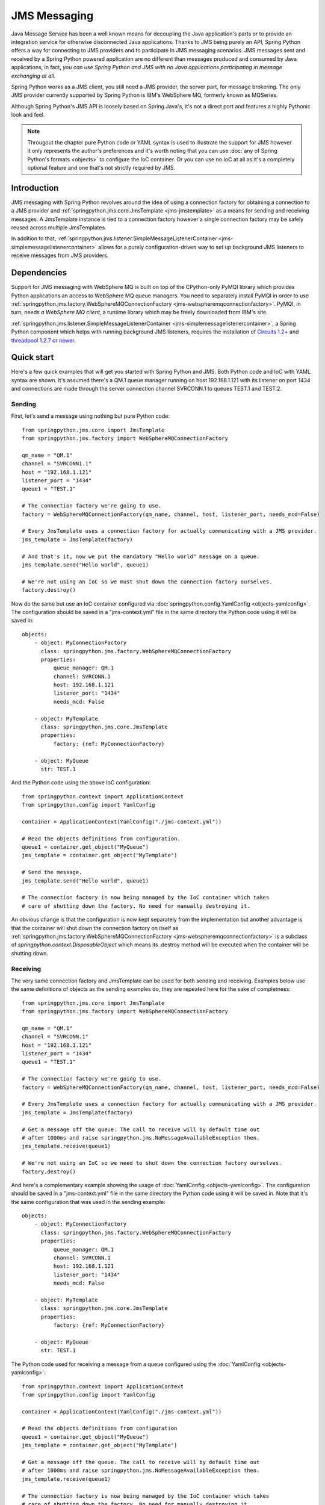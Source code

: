 JMS Messaging
=============

Java Message Service has been a well known means for decoupling the Java
application's parts or to provide an integration service for otherwise
disconnected Java applications. Thanks to JMS being purely an API, Spring
Python offers a way for connecting to JMS providers and to participate in
JMS messaging scenarios. JMS messages sent and received by a Spring Python
powered application are no different than messages produced and consumed by
Java applications, in fact, *you can use Spring Python and JMS with no Java
applications participating in message exchanging at all*.

Spring Python works as a JMS client, you still need a JMS provider, the server
part, for message brokering. The only JMS provider currently supported by
Spring Python is IBM's WebSphere MQ, formerly known as MQSeries.

Although Spring Python's JMS API is loosely based on Spring Java's, it's not
a direct port and features a highly Pythonic look and feel.

.. image:: gfx/jms-map.png
    :align: center

.. note::

    Througout the chapter pure Python code or YAML syntax is used to illustrate
    the support for JMS however it only represents the author's preferences and
    it's worth noting that you can use :doc:`any of Spring Python's formats <objects>`
    to configure the IoC container. Or you can use no IoC at all as it's a completely optional
    feature and one that's not strictly required by JMS.


Introduction
------------

JMS messaging with Spring Python revolves around the idea of using a
connection factory for obtaining a connection to a JMS provider and
:ref:`springpython.jms.core.JmsTemplate <jms-jmstemplate>` as a means for sending
and receiving messages. A JmsTemplate instance is tied to a connection factory
however a single connection factory may be safely reused across multiple JmsTemplates.

In addition to that,
:ref:`springpython.jms.listener.SimpleMessageListenerContainer <jms-simplemessagelistenercontainer>`
allows for a purely configuration-driven way to set up background JMS listeners
to receive messages from JMS providers.

.. _jms-external-dependencies:

Dependencies
------------

Support for JMS messaging with WebSphere MQ is built on top of the CPython-only
PyMQI library which provides Python applications an access to WebSphere MQ
queue managers. You need to separately install PyMQI in order to use
:ref:`springpython.jms.factory.WebSphereMQConnectionFactory <jms-webspheremqconnectionfactory>`.
PyMQI, in turn, needs *a WebSphere MQ client*, a runtime library which may be freely downloaded
from IBM's site.

:ref:`springpython.jms.listener.SimpleMessageListenerContainer <jms-simplemessagelistenercontainer>`, a Spring Python component which helps with
running background JMS listeners, requires the installation of
`Circuits 1.2+ <https://pypi.python.org/pypi/circuits>`_
and `threadpool 1.2.7 or newer <https://pypi.python.org/pypi/threadpool>`_.

Quick start
-----------

Here's a few quick examples that will get you started with Spring Python and JMS.
Both Python code and IoC with YAML syntax are shown. It's assumed there's a QM.1
queue manager running on host 192.168.1.121 with its listener on port 1434 and
connections are made through the server connection channel SVRCONN.1 to queues
TEST.1 and TEST.2.

Sending
+++++++

First, let's send a message using nothing but pure Python code::

    from springpython.jms.core import JmsTemplate
    from springpython.jms.factory import WebSphereMQConnectionFactory

    qm_name = "QM.1"
    channel = "SVRCONN1.1"
    host = "192.168.1.121"
    listener_port = "1434"
    queue1 = "TEST.1"

    # The connection factory we're going to use.
    factory = WebSphereMQConnectionFactory(qm_name, channel, host, listener_port, needs_mcd=False)

    # Every JmsTemplate uses a connection factory for actually communicating with a JMS provider.
    jms_template = JmsTemplate(factory)

    # And that's it, now we put the mandatory "Hello world" message on a queue.
    jms_template.send("Hello world", queue1)

    # We're not using an IoC so we must shut down the connection factory ourselves.
    factory.destroy()

.. highlight:: yaml

Now do the same but use an IoC container configured via
:doc:`springpython.config.YamlConfig <objects-yamlconfig>`. The configuration should
be saved in a "jms-context.yml" file in the same directory the Python code using it will
be saved in::

    objects:
        - object: MyConnectionFactory
          class: springpython.jms.factory.WebSphereMQConnectionFactory
          properties:
              queue_manager: QM.1
              channel: SVRCONN.1
              host: 192.168.1.121
              listener_port: "1434"
              needs_mcd: False

        - object: MyTemplate
          class: springpython.jms.core.JmsTemplate
          properties:
              factory: {ref: MyConnectionFactory}

        - object: MyQueue
          str: TEST.1

.. highlight:: python

And the Python code using the above IoC configuration::

    from springpython.context import ApplicationContext
    from springpython.config import YamlConfig

    container = ApplicationContext(YamlConfig("./jms-context.yml"))

    # Read the objects definitions from configuration.
    queue1 = container.get_object("MyQueue")
    jms_template = container.get_object("MyTemplate")

    # Send the message.
    jms_template.send("Hello world", queue1)

    # The connection factory is now being managed by the IoC container which takes
    # care of shutting down the factory. No need for manually destroying it.

An obvious change is that the configuration is now kept separately from the
implementation but another advantage is that the container will shut down
the connection factory on itself as
:ref:`springpython.jms.factory.WebSphereMQConnectionFactory <jms-webspheremqconnectionfactory>`
is a subclass of *springpython.context.DisposableObject* which means its .destroy method will
be executed when the container will be shutting down.

Receiving
+++++++++

The very same connection factory and JmsTemplate can be used for both sending
and receiving. Examples below use the same definitions of objects as the sending
examples do, they are repeated here for the sake of completness::

    from springpython.jms.core import JmsTemplate
    from springpython.jms.factory import WebSphereMQConnectionFactory

    qm_name = "QM.1"
    channel = "SVRCONN.1"
    host = "192.168.1.121"
    listener_port = "1434"
    queue1 = "TEST.1"

    # The connection factory we're going to use.
    factory = WebSphereMQConnectionFactory(qm_name, channel, host, listener_port, needs_mcd=False)

    # Every JmsTemplate uses a connection factory for actually communicating with a JMS provider.
    jms_template = JmsTemplate(factory)

    # Get a message off the queue. The call to receive will by default time out
    # after 1000ms and raise springpython.jms.NoMessageAvailableException then.
    jms_template.receive(queue1)

    # We're not using an IoC so we need to shut down the connection factory ourselves.
    factory.destroy()

.. highlight:: yaml

And here's a complementary example showing the usage of :doc:`YamlConfig <objects-yamlconfig>`.
The configuration should be saved in a "jms-context.yml" file in the same directory
the Python code using it will be saved in. Note that it's the same configuration
that was used in the sending example::

    objects:
        - object: MyConnectionFactory
          class: springpython.jms.factory.WebSphereMQConnectionFactory
          properties:
              queue_manager: QM.1
              channel: SVRCONN.1
              host: 192.168.1.121
              listener_port: "1434"
              needs_mcd: False

        - object: MyTemplate
          class: springpython.jms.core.JmsTemplate
          properties:
              factory: {ref: MyConnectionFactory}

        - object: MyQueue
          str: TEST.1

.. highlight:: python

The Python code used for receiving a message from a queue configured using the
:doc:`YamlConfig <objects-yamlconfig>`::

    from springpython.context import ApplicationContext
    from springpython.config import YamlConfig

    container = ApplicationContext(YamlConfig("./jms-context.yml"))

    # Read the objects definitions from configuration
    queue1 = container.get_object("MyQueue")
    jms_template = container.get_object("MyTemplate")

    # Get a message off the queue. The call to receive will by default time out
    # after 1000ms and raise springpython.jms.NoMessageAvailableException then.
    jms_template.receive(queue1)

    # The connection factory is now being managed by the IoC container which takes
    # care of shutting down the factory. No need for manually destroying it.

.. highlight:: yaml

Here's a sample YAML context utilizing the SimpleMessageListenerContainer
component and an accompanying Python code using it. As you can see, a mere
fact of providing the configuration allows for receiving the messages::

    objects:
        - object: connection_factory
          class: springpython.jms.factory.WebSphereMQConnectionFactory
          properties:
              queue_manager: QM.1
              channel: SVRCONN.1
              host: 192.168.1.121
              listener_port: "1434"
              needs_mcd: False

        - object: message_handler
          class: app.MyMessageHandler

        - object: listener_container
          class: springpython.jms.listener.SimpleMessageListenerContainer
          properties:
              factory: {ref: connection_factory}
              handler: {ref: message_handler}
              destination: TEST.1

.. highlight:: python

::

    # app.py

    from springpython.config import YamlConfig
    from springpython.context import ApplicationContext

    class MyMessageHandler(object):
        def handle(self, message):
            print "Got message!", message

    if __name__ == "__main__":

        # Obtaining a context will automatically start the SimpleMessageListenerContainer and its listeners in background.
        container = ApplicationContext(YamlConfig("./context.yml"))

        while True:
            # Here goes the application's logic. Any JMS messages, as configured
            # in ./context.yml, will be passed in to a singleton MyMessageHandler instance.
            pass


Connection factories
--------------------

.. _jms-webspheremqconnectionfactory:

WebSphereMQConnectionFactory
++++++++++++++++++++++++++++

*springpython.jms.factory.WebSphereMQConnectionFactory* implements access to
WebSphere MQ JMS provider. Along with :ref:`JmsTemplate <jms-jmstemplate>`
and :ref:`SimpleMessageListenerContainer <jms-simplemessagelistenercontainer>` it's
the class you'll be most frequently using for sending and receiving of messages.

Each *WebSphereMQConnectionFactory* object will hold at most one connection to
WebSphere MQ, which will be lazily established when it'll be actually needed,
e.g. when a message will need to be put on a queue for the first time. The
connection will always be started in WebSphere MQ's client mode, there's no
support for connecting in the bindings mode.

Like all Spring Python's classes *WebSphereMQConnectionFactory* can be configured
using pure Python or you can use Spring Python's IoC to separate your business
code from configuration. Using IoC has an added benefit of taking care of
destroying any open queues and closing the connection when the IoC shuts down
- we'll get to it in a moment.

*WebSphereMQConnectionFactory* provides several options that let you customize
its behaviour and apart from the obvious ones which you must provide (like,
the queue manager's host) all other options have sensible defaults which you'll
rarely need to change, if at all.

Here's a full initializer method reproduced for convenience and the explanation
of default values used::

    def __init__(self, queue_manager=None, channel=None, host=None, listener_port=None,
            cache_open_send_queues=True, cache_open_receive_queues=True,
            use_shared_connections=True, dynamic_queue_template="SYSTEM.DEFAULT.MODEL.QUEUE",
            ssl=False, ssl_cipher_spec=None, ssl_key_repository=None):


+------------------------------+-------------------------------------------------------+
| **queue_manager**            | default: None                                         |
|                              +                                                       +
|                              | *Must be set manually*                                |
|                              +                                                       +
|                              | Name of the queue manager, e.g. EAI.QM.1              |
+------------------------------+-------------------------------------------------------+
| **channel**                  | default: None                                         |
|                              +                                                       +
|                              | *Must be set manually*                                |
|                              +                                                       +
|                              | Name of a server connection (SVRCONN) channel         |
|                              | through which the connection will be established,     |
|                              | e.g. EAI.SVRCONN.1                                    |
+------------------------------+-------------------------------------------------------+
| **host**                     | default: None                                         |
|                              +                                                       +
|                              | *Must be set manually*                                |
|                              +                                                       +
|                              | Host name or IP on which the queue manager is         |
|                              | running, e.g. 192.168.1.103                           |
+------------------------------+-------------------------------------------------------+
| **listener_port**            | default: None                                         |
|                              +                                                       +
|                              | *Must be set manually*                                |
|                              +                                                       +
|                              | Port on which the queue manager's listener is         |
|                              | accepting TCP connections, e.g. 1434                  |
+------------------------------+-------------------------------------------------------+
| **cache_open_send_queues**   | default: True                                         |
|                              +                                                       +
|                              | By default, *WebSphereMQConnectionFactory* will keep  |
|                              | references to open queues in a cache for later        |
|                              | re-use. This speeds-up most operations as there's     |
|                              | usually no need for closing a queue if it's going     |
|                              | to be used in subsequent calls to queue manager.      |
|                              | At times however, it's prefered to close the queues   |
|                              | as soon as possible and *cache_open_send_queues*      |
|                              | controls whether queues open for putting the          |
|                              | messages on are to be kept in the cache.              |
+------------------------------+-------------------------------------------------------+
| **cache_open_receive_queues**| default: True                                         |
|                              +                                                       +
|                              | This setting controls whether queues open for receving|
|                              | of messages should be kept in a cache. If set to      |
|                              | False, they will be closed after the call to get a    |
|                              | message off the queue will have finished.             |
+------------------------------+-------------------------------------------------------+
| **use_shared_connections**   | default: True                                         |
|                              +                                                       +
|                              | A single WebSphereMQConnectionFactory  object may be  |
|                              | shared between multiple threads to provide better     |
|                              | performance. This setting allows for marking the      |
|                              | underlying connection to a queue manager as a         |
|                              | non-shareable and makes sure that only one thread will|
|                              | be able to use it, any call to the factory from a     |
|                              | thread that didn't open the connection will result    |
|                              | *in a springpython.jms.JMSException*  being raised.   |
|                              | The setting should only set to False when connecting  |
|                              | to queue managers running on z/OS systems as it       |
|                              | otherwise can hurt the performance of multi-threaded  |
|                              | applications. It has no impact on performance of      |
|                              | single-threaded applications.                         |
+------------------------------+-------------------------------------------------------+
| **dynamic_queue_template**   | default: SYSTEM.DEFAULT.MODEL.QUEUE                   |
|                              +                                                       +
|                              | The name of a model queue basing on which the dynamic |
|                              | queues will be created. It is usually desirable to    |
|                              | override the default value as, unless customized,     |
|                              | SYSTEM.DEFAULT.MODEL.QUEUE is a non-shared (NOSHARE   |
|                              | in MQ speak) queue and doesn't allow for opening the  |
|                              | dynamic queues for both sending and receiving.        |
+------------------------------+-------------------------------------------------------+
| **ssl**                      | default: False                                        |
|                              +                                                       +
|                              | A boolean value which indicates whether connections   |
|                              | to the queue manager should use a client SSL/TLS      |
|                              | certificate. *ssl_cipher_spec* and                    |
|                              | *ssl_key_repository*                                  |
|                              | must also be provided if *ssl* is True.               |
+------------------------------+-------------------------------------------------------+
| **ssl_cipher_spec**          | default: None                                         |
|                              +                                                       +
|                              | An SSL/TLS cipher spec to use for encrypted           |
|                              | connections, its value must be equal to that of the MQ|
|                              | SVRCONN channel's SSLCIPH attribute.                  |
+------------------------------+-------------------------------------------------------+
| **ssl_key_repository**       | default: None                                         |
|                              +                                                       +
|                              | On-disk location of an SSL/TLS client certificates    |
|                              | repository. The repository must be of type CMS, such  |
|                              | a repository can be created using gsk6cmd/gsk7cmd     |
|                              | command line tools. Note that the value of this       |
|                              | attribute must not contain a suffix; for instance, if |
|                              | there are following files in /var/mqm/security:       |
|                              | client-repo.crl, client-repo.kdb, client-repo.rdb and |
|                              | client-repo.sth, then ssl_key_repository must be set  |
|                              | to "/var/mqm/security/client-repo".                   |
+------------------------------+-------------------------------------------------------+
| **needs_mcd**                | default: True                                         |
|                              +                                                       +
|                              | Whether to add the *mcd* JMS folder to outgoing       |
|                              | messages. This defaults to True for                   |
|                              | backward-compatibility reasons but should be always   |
|                              | set to False if working with WebSphere MQ 7.0         |
|                              | or newer.                                             |
+------------------------------+-------------------------------------------------------+

Here's an example of programatically creating a
:ref:`WebSphereMQConnectionFactory <jms-webspheremqconnectionfactory>` object::

    from springpython.jms.factory import WebSphereMQConnectionFactory

    qm_name = "QM.1"
    channel = "SVRCONN.1"
    host = "192.168.1.121"
    listener_port = "1434"

    factory = WebSphereMQConnectionFactory(qm_name, channel, host, listener_port, needs_mcd=False)

    # ... use factory here.

    # Always destroy the factory when not using an IoC container.
    factory.destroy()

.. highlight:: yaml

An example of using YamlConfig for configuring WebSphereMQConnectionFactory
inside of an IoC container::

    objects:
        - object: MyConnectionFactory
          class: springpython.jms.factory.WebSphereMQConnectionFactory
          properties:
              queue_manager: QM.1
              channel: SVRCONN.1
              host: 192.168.1.121
              listener_port: "1434"
              needs_mcd: False

All cached queues will not be closed by a factory until after its .destroy will
have been called which will happen automatically if you're using an IoC container.
If the factory is configured programatically in Python you must call .destroy
yourself in your code. A call to .destroy also closes the factory's connection
to a queue manager.

*WebSphereMQConnectionFactory* objects are thread-safe and may be shared between
multiple threads if the queue manager supports sharing a single connection
which is the case on all platforms except for z/OS.

.. note::

    For the curious one

    *springpython.jms.factory.WebSphereMQConnectionFactory* and
    *springpython.jms.factory.MQRFH2JMS* wrap the WebSphere MQ's native MQRFH2
    wire-level format in a set of Python classes and hide any intricate details
    of communicating with queue managers. From the programmer's viewpoint,
    *MQRFH2JMS* is irrelevant, however it might be of interest to anyone willing
    to improve or expand Spring Python's JMS support.

.. _jms-jmstemplate:

JmsTemplate
-----------

*springpython.jms.core.JmsTemplate* is the class to use for sending JMS messages;
along with :ref:`SimpleMessageListenerContainer <jms-simplemessagelistenercontainer>`
it may also be used in order to receive
them. A template must be associated with a connection factory and once configured,
may be used for communicating in both directions. It's up to you to decide whether
in your circumstances it makes sense to reuse a single template for all
communications, to have a single template for each queue involved or perhaps
to use separate, dedicated, templates, one for sending and one for receiving.
Note however that **JmsTemplate instances are not guaranteed to be thread-safe**
and no attempt has been made to make them be so.

Remember that factories postpone connecting to a queue manager and creating a
JmsTemplate instance doesn't necessarily mean there will be no connection errors
when it will be first time used for sending or receiving.

.. highlight:: python

Here's how a JmsTemplate may be instantiated using Python code::

    from springpython.jms.core import JmsTemplate
    from springpython.jms.factory import WebSphereMQConnectionFactory

    qm_name = "QM.1"
    channel = "SVRCONN1.1"
    host = "192.168.1.121"
    listener_port = "1434"

    factory = WebSphereMQConnectionFactory(qm_name, channel, host, listener_port, needs_mcd=False)
    jms_template = JmsTemplate(factory)

    # Always destroy the factory when not using IoC
    factory.destroy()

.. highlight:: yaml

An example of using YamlConfig to configure a JmsTemplate::

    objects:
        - object: MyConnectionFactory
          class: springpython.jms.factory.WebSphereMQConnectionFactory
          properties:
              queue_manager: QM.1
              channel: SVRCONN.1
              host: 192.168.1.121
              listener_port: "1434"
              needs_mcd: False

        - object: jms_template
          class: springpython.jms.core.JmsTemplate
          properties:
              factory: {MyConnectionFactory}

.. highlight:: python

JmsTemplate allows for a number of options to customize its behaviour. The only
options required to set manually is the factory parameter. Except for factory,
all the parameters may be overriden by individual calls to sending or receiving
of messages::

    def __init__(self, factory=None, delivery_persistent=None,
            priority=None, time_to_live=None, message_converter=None,
            default_destination=None):

+------------------------------+-------------------------------------------------------+
| **factory**                  | default: None                                         |
|                              +                                                       +
|                              | *Must be set manually*                                |
|                              +                                                       +
|                              | A JMS connection factory associated with this         |
|                              | JmsTemplate.                                          |
+------------------------------+-------------------------------------------------------+
| **delivery_persistent**      | default: None                                         |
|                              +                                                       +
|                              | Tells whether messages sent to a JMS provider are by  |
|                              | default persistent. If not set, the persistency of    |
|                              | messages is controlled on a per messages basis (and   |
|                              | defaults to a persistent delivery).                   |
+------------------------------+-------------------------------------------------------+
| **priority**                 | default: None                                         |
|                              +                                                       +
|                              | Messages sent to the provider may be of different     |
|                              | priority, usually on a scale from 1 to 9. The setting |
|                              | controls the default priority of all messages sent by |
|                              | this JmsTemplate, unless overridden by individual     |
|                              | messages. A JMS provider will set the default priority|
|                              | if no value is given here or when sending the         |
|                              | individual messages.                                  |
+------------------------------+-------------------------------------------------------+
| **time_to_live**             | default: None                                         |
|                              +                                                       +
|                              | JMS allows for expiry of messages after a certain time|
|                              | *expressed in milliseconds*. The time to live of a    |
|                              | message may be set here and it will be applied to all |
|                              | messages sent or can be set per each message sent. If |
|                              | no value is provided here and when sending the        |
|                              | message to a destination, the message expiry time is  |
|                              | left to the discretion of a JMS provider.             |
+------------------------------+-------------------------------------------------------+
| **message_converter**        | default: None                                         |
|                              +                                                       +
|                              | It is sometimes desirable to not have to deal with    |
|                              | raw messages taken from or sent to JMS provider from  |
|                              | within a JmsTemplate object, it may make more sense to|
|                              | delegate converting the objects from and to JMS       |
|                              | representation to an external helper class. A message |
|                              | converter is an object that helps decoupling the      |
|                              | domain objects from the fact that JMS is the          |
|                              | transportation layer used for communicating. A single |
|                              | converter may be used for converting the incoming as  |
|                              | well as outgoing messages. See the section on         |
|                              | :ref:`message converters <jms-message-converters>` for|
|                              | more details and code examples.                       |
|                              | Setting the message converter here will take          |
|                              | precedence over setting it on a per-message basis.    |
+------------------------------+-------------------------------------------------------+
| **default_destination**      | default: None                                         |
|                              +                                                       +
|                              | It is sometimes desirable to not have to deal with    |
|                              | raw messages taken from or sent to JMS provider from  |
|                              | within a JmsTemplate object, it may make more sense to|
|                              | delegate converting the objects from and to JMS       |
|                              | representation to an external helper class. A message |
|                              | converter is an object that helps decoupling the      |
|                              | domain objects from the fact that JMS is the          |
|                              | transportation layer used for communicating. A single |
|                              | converter may be used for converting the incoming as  |
|                              | well as outgoing messages. See the section on message |
|                              | converters for more details and code examples.        |
|                              | Setting the message converter here will take          |
|                              | precedence over setting it on a per-message basis.    |
+------------------------------+-------------------------------------------------------+

Sending
+++++++

The basic approach is to send ASCII strings or unicode objects, which must allow
for encoding into UTF-8::

    # -*- coding: utf-8 -*-

    from springpython.jms.core import JmsTemplate
    from springpython.jms.factory import WebSphereMQConnectionFactory

    qm_name = "QM.1"
    channel = "SVRCONN.1"
    host = "192.168.1.121"
    listener_port = "1434"
    queue1 = "TEST.1"

    # The connection factory we're going to use.
    factory = WebSphereMQConnectionFactory(qm_name, channel, host, listener_port, needs_mcd=False)

    # Every JmsTemplate uses a connection factory for actually communicating with a JMS provider.
    jms_template = JmsTemplate(factory)
    jms_template.default_destination = queue1

    # Send some ASCII
    jms_template.send("Hi, Spring Python here")

    # Send unicode
    jms_template.send(u"Cześć, z tej strony Spring Python")

    # We're not using an IoC so we need to shut down the connection factory ourselves.
    factory.destroy()

Note that in an example above the message's destination has been taken from
JmsTemplate. We can also specify it on send time or we can combine both
approaches, like here::

    # -*- coding: utf-8 -*-

    from springpython.jms.core import JmsTemplate
    from springpython.jms.factory import WebSphereMQConnectionFactory

    qm_name = "QM.1"
    channel = "SVRCONN.1"
    host = "192.168.1.121"
    listener_port = "1434"
    queue1 = "TEST.1"
    queue2 = "TEST.2"

    # The connection factory we're going to use.
    factory = WebSphereMQConnectionFactory(qm_name, channel, host, listener_port)

    # Every JmsTemplate uses a connection factory for actually communicating with a JMS provider.
    jms_template = JmsTemplate(factory)
    jms_template.default_destination = queue1

    # Send some ASCII to one queue
    jms_template.send("Hi, Spring Python here")

    # Send unicode to another queue
    jms_template.send(u"Cześć, z tej strony Spring Python", queue2)

    # We're not using an IoC so we need to shut down the connection factory ourselves.
    factory.destroy()

Sending is not limited to strings or unicode objects though. You can customize
a lot of message's properties by sending a :ref:`springpython.jms.core.TextMessage <jms-textmessage>`
instead. The following example shows how a custom message ID and reply to
destination can be specified for an outgoing message::

    # stdlib
    from uuid import uuid4

    # Spring Python
    from springpython.jms.core import JmsTemplate, TextMessage
    from springpython.jms.factory import WebSphereMQConnectionFactory

    qm_name = "QM.1"
    channel = "SVRCONN.1"
    host = "192.168.1.121"
    listener_port = "1434"
    queue1 = "TEST.1"

    # The connection factory we're going to use.
    factory = WebSphereMQConnectionFactory(qm_name, channel, host, listener_port, needs_mcd=False)

    # Every JmsTemplate uses a connection factory for actually communicating with a JMS provider.
    jms_template = JmsTemplate(factory)
    jms_template.default_destination = queue1

    # Generate the correlation ID
    jms_correlation_id = uuid4().hex

    message = TextMessage("Hi, Spring Python here")
    message.jms_correlation_id = jms_correlation_id
    message.jms_reply_to = "REPLY.TO.QUEUE"

    # Send the message
    jms_template.send(message)

    # We're not using an IoC so we need to shut down the connection factory ourselves.
    factory.destroy()

Using TextMessage instances instead of plain strings or unicode objects is
also recommended when you're interested in values a JMS provider has given
to JMS properties of a message after the message had been sent. Here you can
see the values which were assigned automatically by the provider to
jms_timestamp and jms_message_id properties::

    from springpython.jms.core import JmsTemplate, TextMessage
    from springpython.jms.factory import WebSphereMQConnectionFactory

    qm_name = "QM.1"
    channel = "SVRCONN.1"
    host = "192.168.1.121"
    listener_port = "1434"
    queue1 = "TEST.1"

    # The connection factory we're going to use.
    factory = WebSphereMQConnectionFactory(qm_name, channel, host, listener_port, needs_mcd=False)

    # Every JmsTemplate uses a connection factory for actually communicating with a JMS provider.
    jms_template = JmsTemplate(factory)
    jms_template.default_destination = queue1

    # Create a TextMessage instance.
    message = TextMessage("Hi, Spring Python here")

    # Send the message
    jms_template.send(message)

    print "jms_timestamp = %s" % message.jms_timestamp
    print "jms_message_id = %s" % message.jms_message_id

    # We're not using an IoC so we need to shut down the connection factory ourselves.
    factory.destroy()

    #
    # Shows the following here:
    #
    # $ python jms_properties_overriding.py
    # jms_timestamp = 1255885622380
    # jms_message_id = ID:414d5120514d2e312020202020202020283cdb4a02220020
    # $

Take a look here for more information about how to use :ref:`TextMessages <jms-textmessage>`.

Receiving
+++++++++

The same JmsTemplate instance may be used for both sending and receiving of
messages. When you receive messages you may optionally provide a timeout value
in milliseconds after exceeding which a *springpython.jms.NoMessageAvailableException*
will be raised if no message will have been available for a given JMS destination.
Default timeout is 1000 milliseconds.

JmsTemplate may use a default JMS destination for each call to .receive or you
can explicitly specify the destination's name when you receive messages::

    from springpython.jms.core import JmsTemplate, TextMessage
    from springpython.jms.factory import WebSphereMQConnectionFactory

    qm_name = "QM.1"
    channel = "SVRCONN.1"
    host = "192.168.1.121"
    listener_port = "1434"
    queue1 = "TEST.1"
    queue2 = "TEST.2"

    # The connection factory we're going to use.
    factory = WebSphereMQConnectionFactory(qm_name, channel, host, listener_port, needs_mcd=False)

    # Every JmsTemplate uses a connection factory for actually communicating with a JMS provider.
    jms_template = JmsTemplate(factory)
    jms_template.default_destination = queue1

    # Send a message to the first queue which is a default destination ..
    jms_template.send("Hi there!")

    # .. and now receive it.
    print jms_template.receive()

    # Now send a message to the second one ..
    jms_template.send("Hi there again!", queue2)

    # .. and now receive it ..
    print jms_template.receive(queue2)

    # .. try to receive a message again, this time requesting a timeout of 2 seconds.
    print jms_template.receive(queue2, 2000)

    # We're not using an IoC so we need to shut down the connection factory ourselves.
    factory.destroy()

Note that :ref:`SimpleMessageListenerContainer <jms-simplemessagelistenercontainer>`
provides a complementary way for receiving the messages, particularly well
suited for long-running processes, such as servers.

.. _jms-dynamic-queues:

Dynamic queues
++++++++++++++

A dynamic queue is a usually short-lived object created on-demand by JMS
applications, most often found in request-reply scenarios when there's no
need for the response to be persistently stored. An application initiating
the communication will create a dynamic temporary queue, send the request to
the other side providing the name of the dynamic queue as a destination for
the responses to be sent to and wait for a certain amount of time. *With Spring
Python and WebSphere MQ, the requesting side must then explicitly close the
dynamic queue* regardless of whether the response will be received or if the
request timeouts.

The following example shows two JmsTemplate objects communicating via a dynamic
queue and imitating an exchange of messages between two dispersed applications.
You can observe than from the responding application's point of view a dynamic
queue's name is like any other queue's name, the application doesn't need to
be - and indeed isn't - aware that it's responding to a dynamic queue and not
to a predefined one. For the requesting end a dynamic queue is also like a
regular queue in that its name must be provided to the JmsTemplate's .receive
method. Note that WebSphere MQ allows only non-persistent messages to be put
on *temporary* dynamic queues which are the kind of dynamic queues you get by
default with Spring Python::

    from springpython.jms import DELIVERY_MODE_NON_PERSISTENT
    from springpython.jms.core import JmsTemplate, TextMessage
    from springpython.jms.factory import WebSphereMQConnectionFactory

    qm_name = "QM.1"
    channel = "SVRCONN.1"
    host = "192.168.1.121"
    listener_port = "1434"

    exchange_queue = "TEST.1"

    # The connection factory we're going to use.
    factory = WebSphereMQConnectionFactory(qm_name, channel, host, listener_port, needs_mcd=False)

    requesting_side = JmsTemplate(factory)
    requesting_side.default_destination = exchange_queue

    responding_side = JmsTemplate(factory)
    responding_side.default_destination = exchange_queue

    # Create a dynamic queue.
    dyn_queue_name = requesting_side.open_dynamic_queue()

    # Note that we wrap the whole conversation in a try/finally block as we must
    # always close a WebSphere MQ dynamic queue.

    try:
        # Create a request message.
        message = TextMessage("Hey, what's up on the other side?")

        # WebSphere MQ messages sent to dynamic temporary queues must not
        # be persistent.
        message.jms_delivery_mode = DELIVERY_MODE_NON_PERSISTENT

        # Tell the other side where to send responses.
        message.jms_reply_to = dyn_queue_name

        # Send the request
        requesting_side.send(message)

        # Receive the request ..
        request = responding_side.receive()

        # .. prepare the response ..
        response = TextMessage("A bit stormy today!")
        response.jms_delivery_mode = DELIVERY_MODE_NON_PERSISTENT

        # .. and send our response to a jms_reply_to destination which as we know
        # is a dynamic queue in this example.
        responding_side.send(response, request.jms_reply_to)

        # Receive the response. It's being read as usual, as from any other queue,
        # there's no special JmsTemplate's method for getting messages
        # off dynamic queues.
        print requesting_side.receive(dyn_queue_name)

    finally:
        requesting_side.close_dynamic_queue(dyn_queue_name)

    # We're not using an IoC so we need to shut down the connection factory ourselves.
    factory.destroy()

It's worth mentioning again that you must close WebSphere MQ dynamic queues
yourself as Spring Python won't do that for you - it's a slight deviation from
how Java JMS works.

.. _jms-message-converters:

Message converters
++++++++++++++++++

It's quite possible that you'll like to separate the code responsible for core
JMS communication with outside systems from the logic needed for converting
your business domain's objects back and forth to strings needed for passing
into JmsTemplate's methods. You may utilize your own converting classes for
it or you can use the Spring Python's converters for such a work. A converter
is a subclass of *springpython.jms.core.MessageConverter* which must implement
at least one of the *to_message* or *from_message* methods. There's nothing magical
about MessageConverter objects and they won't do any automatic convertions for you,
they're just interfaces you can implement as you'll likely need some sort of separation
between the objects you deal with and the JMS API.

There's one difference you must take into account when using message converters
- you don't use the standard send and receive methods but dedicated
*convert_and_send* and *receive_and_convert* ones. Other than that, the JMS API
and features are exactly the same.

The code below shows a sample usage of MessageConverters. Note that you don't
need to implement both *to_message* and *from_message* if that's not appropriate
in your situation however it makes sense for the example below to handle
requests and responses using only one converter object::

    from springpython.jms.factory import WebSphereMQConnectionFactory
    from springpython.jms.core import JmsTemplate, MessageConverter, TextMessage

    qm_name = "QM.1"
    channel = "SVRCONN.1"
    host = "192.168.1.121"
    listener_port = "1434"

    # Note that it's the same queue so we're going to later receive the same invoice we sent.
    request_queue = response_queue = "TEST.1"

    # One of the business domain's objects our application deals with.
    class Invoice(object):
        def __init__(self, customer_account_id=None, month=None, amount=None):
            self.customer_account_id = customer_account_id
            self.month = month
            self.amount = amount

        def __str__(self):
            return "<%s at %s, customer_account_id=%s, month=%s, amount=%s>" % (
                self.__class__.__name__, hex(id(self)), self.customer_account_id,
                self.month, self.amount)

    # Let's imagine the other side of a JMS link wants to receive and send CSV data.
    class InvoiceConverter(MessageConverter):

        def to_message(self, invoice):
            """ Converts a business object to CSV.
            """
            text = ";".join((invoice.customer_account_id, invoice.month, invoice.amount))

            return TextMessage(text)

        def from_message(self, message):
            """ Produces a business object out of CSV data.
            """

            customer_account_id, month, amount = message.text.split(";")

            invoice = Invoice()
            invoice.customer_account_id = customer_account_id
            invoice.month = month
            invoice.amount = amount

            return invoice

    # The connection factory we're going to use.
    factory = WebSphereMQConnectionFactory(qm_name, channel, host, listener_port, needs_mcd=False)

    # Our JmsTemplate.
    jms_template = JmsTemplate(factory)

    # Here we tell the template to use our converter.
    invoice_converter = InvoiceConverter()
    jms_template.message_converter = invoice_converter

    # See how we're now dealing only with business objects at the JmsTemplate level.

    invoice = Invoice("00033010118", "200909", "136.32")
    jms_template.convert_and_send(invoice, request_queue)

    print jms_template.receive_and_convert(response_queue)

    # We're not using an IoC so we need to shut down the connection factory ourselves.
    factory.destroy()


.. _jms-simplemessagelistenercontainer:

SimpleMessageListenerContainer and background JMS listeners
-----------------------------------------------------------

*springpython.jms.listener.SimpleMessageListenerContainer* is a configuration-driven
component which is used to receive messages from JMS destinations. Once configured,
the container starts as many background listeners as requested and each listener
gets assigned a pool of threads to handle the incoming requests. The number of
listeners started and threads in a pool is fixed upon the configuration is read
and the container is started, they cannot be dynamically altered in runtime.

The advantage of using SimpleMessageListenerContainer comes from the fact that
all you need to do in order to receive the messages is to create your own handler
class and to configure the container, no JMS coding is required so you're focusing
on creating the business logic, not on the JMS boilerplate.

+------------------------------+-------------------------------------------------------+
| **factory**                  | default: None                                         |
|                              +                                                       +
|                              | *Must be set manually*                                |
|                              +                                                       +
|                              | A reference to a JMS connection factory.              |
+------------------------------+-------------------------------------------------------+
| **destination**              | default: None                                         |
|                              +                                                       +
|                              | *Must be set manually*                                |
|                              +                                                       +
|                              | Name of a JMS destination to read the messages off.   |
+------------------------------+-------------------------------------------------------+
| **handler**                  | default: None                                         |
|                              +                                                       +
|                              | *Must be set manually*                                |
|                              +                                                       +
|                              | A reference to an object which will be receiving      |
|                              | messages read from the JMS destination. A handler must|
|                              | implement handle(self, message)  method, of which the |
|                              | message argument is a                                 |
|                              | :ref:`TextMessage <jms-textmessage>` instance. There  |
|                              | is a convenience class,                               |
|                              | *springpython.jms.listener.MessageHandler*, which     |
|                              | exposes such a method. The exact number of handlers   |
|                              | available for message processing is controlled via    |
|                              | the handlers_per_listener  property.                  |
+------------------------------+-------------------------------------------------------+
| **factory**                  | default: 1                                            |
|                              +                                                       +
|                              | Sets a number of background processes that connect to |
|                              | a JMS provider and read messages off the destination. |
+------------------------------+-------------------------------------------------------+
| **handlers_per_listener**    | default: 2                                            |
|                              +                                                       +
|                              | Sets a number of background processes that connect to |
|                              | a JMS provider and read messages off the destination. |
+------------------------------+-------------------------------------------------------+
| **wait_interval**            | default: 1000 (1 second)                              |
|                              +                                                       +
|                              | A value in milliseconds expressing how often each of  |
|                              | the listeners will check for the arrival of a new     |
|                              | message.                                              |
+------------------------------+-------------------------------------------------------+

.. highlight:: yaml

Here's an example showing SimpleMessageListenerContainer in action together with
:doc:`YamlConfig's <objects-yamlconfig>` :ref:`abstract objects definitions <objects-yamlconfig-object-definition-inheritance>`.
customer_queue, credit_account_queue and deposit_account_queue subclass the listener_container
object which holds the information common to all definitions of JMS destinations. 4 listeners will be
assigned to each of the JMS destination, every listener will be assigned a pool
of 5 threads for handling the messages read; a wait interval of 700 milliseconds
has been set::

    objects:
        - object: connection_factory
          class: springpython.jms.factory.WebSphereMQConnectionFactory
          properties:
              queue_manager: QM.1
              channel: SVRCONN.1
              host: 192.168.1.121
              listener_port: "1434"
              needs_mcd: False

        - object: message_handler
          class: app.MyMessageHandler

        - object: listener_container
          abstract: True
          class: springpython.jms.listener.SimpleMessageListenerContainer
          concurrent_listeners: "4"
          handlers_per_listener: "5"
          wait_interval: "700"
          properties:
              factory: {ref: connection_factory}
              handler: {ref: message_handler}

        - object: customer_queue
          parent: listener_container
          properties:
              destination: CUST.QUEUE.1

        - object: credit_account_queue
          parent: listener_container
          properties:
              destination: CREDACCT.QUEUE.1

        - object: deposit_account_queue
          parent: listener_container
          properties:
              destination: DEPACCT.QUEUE.1

.. highlight:: python

Here's a Python code using the above IoC configuration. Note that the fact of
reading a configuration alone suffices for JMS listeners to be started and run
in the background of the main application::

    # app.py

    from springpython.config import YamlConfig
    from springpython.context import ApplicationContext

    class MyMessageHandler(object):
        def handle(self, message):
            print "Got message!", message

    if __name__ == "__main__":

        # Obtaining a context will automatically start the SimpleMessageListenerContainer
        # and its listeners in background.
        container = ApplicationContext(YamlConfig("./context.yml"))

        while True:
            # Here goes the main application's logic, which does nothing in this case.
            # However, the listeners have been already started and incoming messages
            # will be passed in to MyMessageHandler instance (as configured in YamlConfig).
            pass


.. _jms-textmessage:

TextMessage
-----------

springpython.jms.core.TextMessage objects encapsulate the data being sent to or received from a JMS
provider. Even if you use the plain *jms_template.send("Foobar")* to send an
ordinary text, there's still a TextMessage instance created automatically
underneath for you.

If all you need from JMS is simply to send and receive some text then you're
not likely to be required to use TextMessages. However, if you have to set or
read JMS attributes or you're interested in setting custom JMS properties then
TextMessage is what you're looking for.

In Spring Python there are no clumsy setters and getters as in Java JMS. If
you need to set the property of a message, you just write it, like for
instance *message.jms_correlation_id = "1234567"*. Here's the list of all
TextMessage's attributes along with their explanation and usage notes.

+------------------------------+----------------------------------------------------------------------+
| **text**                     | The message contents, the actual business payload                    |
|                              | carried by a message. May be both read and written to.               |
|                              | For messages sent to a JMS provider it must be either                |
|                              | a string or a unicode object encodable into UTF-8.                   |
|                              |                                                                      |
|                              | The following two code snippets are equivalent::                     |
|                              |                                                                      |
|                              |      message = TextMessage("Hey")                                    |
|                              |                                                                      |
|                              | ::                                                                   |
|                              |                                                                      |
|                              |      message = TextMessage()                                         |
|                              |      message.text = "Hey"                                            |
|                              |                                                                      |
|                              | Here's how to get the content of a message received                  |
|                              | by a JmsTemplate::                                                   |
|                              |                                                                      |
|                              |        # .. skip creating the connection factory and a JmsTemplate   |
|                              |                                                                      |
|                              |        message = jms_template.receive()                              |
|                              |        print message.text                                            |
|                              |                                                                      |
+------------------------------+----------------------------------------------------------------------+
| **jms_correlation_id**       | Equivalent to Java's JMSCorrelationID message header. It must be     |
|                              | a string instance when set manually - a good way to produce          |
|                              | correlation identifiers is to use the Python's                       |
|                              | `uuid4 <https://docs.python.org/library/uuid.html>`_ type, e.g.::     |
|                              |                                                                      |
|                              |      # stdlib                                                        |
|                              |      from uuid import uuid4                                          |
|                              |                                                                      |
|                              |      # Spring Python                                                 |
|                              |      from springpython.jms.core import TextMessage                   |
|                              |                                                                      |
|                              |      # Prapare the JMS correlation ID                                |
|                              |      jms_correlation_id = uuid4().hex                                |
|                              |                                                                      |
|                              |      message = TextMessage("Howdy")                                  |
|                              |      message.jms_correlation_id = jms_correlation_id                 |
|                              |                                                                      |
|                              |      # Now the message will be sent with a JMS correlation ID such as|
|                              |      # 6f5b070bb0ed472bbe63d511776bb1dc which is a 128 bits long ID. |
+------------------------------+----------------------------------------------------------------------+
| **jms_delivery_mode**        | Equivalent to Java's JMSDeliveryMode, can be both read and written   |
|                              | to and must be equal to one of the following values                  |
|                              | *springpython.jms.DELIVERY_MODE_NON_PERSISTENT*,                     |
|                              | *springpython.jms.DELIVERY_MODE_PERSISTENT* or                       |
|                              | *springpython.jms.DEFAULT_DELIVERY_MODE*. The default value -        |
|                              | *DEFAULT_DELIVERY_MODE*- equals to *DELIVERY_MODE_PERSISTENT*.       |
+------------------------------+----------------------------------------------------------------------+
| **jms_destination**          | Equivalent to Java's JMSDestination, automatically populated by      |
|                              | JmsTemplate objects on send or receive time. *May be read from but   |
|                              | must not be set manually*.                                           |
+------------------------------+----------------------------------------------------------------------+
| **jms_expiration**           | Same as Java's JMSExpiration - allow for a message to expire after   |
|                              | a certain amount of time. The value is automatically set by          |
|                              | JmsTemplate for received messages. For messages being sent the       |
|                              | time expressed is in milliseconds, as in the following code::        |
|                              |                                                                      |
|                              |     message = TextMessage("I will expire in half a second")          |
|                              |                                                                      |
|                              |     # Set the message's expiration time to 500 ms                    |
|                              |     message.jms_expiration = 500                                     |
+------------------------------+----------------------------------------------------------------------+
| **jms_message_id**           | Same as Java's JMSMessageID. Automatically set by JmsTemplate for    |
|                              | received messages, may be set manually but the value will be         |
|                              | ignored by the JMS provider.                                         |
+------------------------------+----------------------------------------------------------------------+
| **jms_redelivered**          | Same as Java's JMSRedelivered header. Should not be set manually.    |
|                              | Default value for incoming messages is *False*; for messages received|
|                              | from WebSphere MQ (which is currently the only supported JMS         |
|                              | provider) it will be *True* if the underlying MQ message's           |
|                              | *BackoutCount* attribute is 1 or greater.                            |
+------------------------------+----------------------------------------------------------------------+
| **jms_reply_to**             | Equivalent to Java's JMSReplyTo, the name of a JMS destination to    |
|                              | which responses to the currently sent message should be delivered::  |
|                              |                                                                      |
|                              |    message = TextMessage("Please, reply to me.")                     |
|                              |                                                                      |
|                              |    # Set the reply to queue                                          |
|                              |    message.jms_reply_to = "REPLY.TO.QUEUE.1"                         |
|                              |                                                                      |
|                              | See :ref:`here <jms-dynamic-queues>` for an example of how to use    |
|                              | *jms_reply_to* in request/reply scenarios.                           |
+------------------------------+----------------------------------------------------------------------+
| **jms_timestamp**            | Same as Java's JMSTimestamp, the timestamp of a message returned as  |
|                              | a number of milliseconds with a centiseconds precision. Should not   |
|                              | be set manually.                                                     |
+------------------------------+----------------------------------------------------------------------+
| **max_chars_printed**        | Specifies how many characters of the business payload (the *.text*   |
|                              | attribute) will be returned by the TextMessage instance's *__str__*  |
|                              | method, which is used, for instance, for logging purposes.           |
|                              | Default value is 100 characters.                                     |
|                              |                                                                      |
|                              | Consider the code below, in both cases the message's content is the  |
|                              | same, the messages differ only by the value of the                   |
|                              | *max_chars_printed* attribute::                                      |
|                              |                                                                      |
|                              |     # Spring Python                                                  |
|                              |     from springpython.jms.core import TextMessage                    |
|                              |                                                                      |
|                              |     payload = "Business payload. " * 8                               |
|                              |                                                                      |
|                              |     msg = TextMessage(payload)                                       |
|                              |     msg.max_chars_printed = 50                                       |
|                              |                                                                      |
|                              |     print msg                                                        |
|                              |                                                                      |
|                              | ::                                                                   |
|                              |                                                                      |
|                              |     JMS message class: jms_text                                      |
|                              |       jms_delivery_mode:  2                                          |
|                              |       jms_expiration:     None                                       |
|                              |       jms_priority:       None                                       |
|                              |       jms_message_id:     None                                       |
|                              |       jms_timestamp:      None                                       |
|                              |       jms_correlation_id: None                                       |
|                              |       jms_destination:    None                                       |
|                              |       jms_reply_to:       None                                       |
|                              |       jms_redelivered:    None                                       |
|                              |     Business payload. Business payload. Business paylo               |
|                              |     Another 94 character(s) omitted                                  |
|                              |                                                                      |
|                              | ::                                                                   |
|                              |                                                                      |
|                              |     # Spring Python                                                  |
|                              |     from springpython.jms.core import TextMessage                    |
|                              |                                                                      |
|                              |     payload = "Business payload. " * 8                               |
|                              |                                                                      |
|                              |     msg = TextMessage(payload)                                       |
|                              |     msg.max_chars_printed = 20                                       |
|                              |                                                                      |
|                              |     print msg                                                        |
|                              |                                                                      |
|                              | ::                                                                   |
|                              |                                                                      |
|                              |     JMS message class: jms_text                                      |
|                              |       jms_delivery_mode:  2                                          |
|                              |       jms_expiration:     None                                       |
|                              |       jms_priority:       None                                       |
|                              |       jms_message_id:     None                                       |
|                              |       jms_timestamp:      None                                       |
|                              |       jms_correlation_id: None                                       |
|                              |       jms_destination:    None                                       |
|                              |       jms_reply_to:       None                                       |
|                              |       jms_redelivered:    None                                       |
|                              |     Business payload. Bu                                             |
|                              |     Another 124 character(s) omitted                                 |
|                              |                                                                      |
+------------------------------+----------------------------------------------------------------------+

Attributes shown in the table above are standard JMS headers, available
regardless of the JMS provider used. For WebSphereMQ - which is currently
the only JMS provider supported by Spring Python - following attributes are
also available: JMS_IBM_Report_Exception, JMS_IBM_Report_Expiration,
JMS_IBM_Report_COA, JMS_IBM_Report_COD, JMS_IBM_Report_PAN, JMS_IBM_Report_NAN,
JMS_IBM_Report_Pass_Msg_ID, JMS_IBM_Report_Pass_Correl_ID, JMS_IBM_Report_Discard_Msg,
JMSXGroupID, JMSXGroupSeq, JMS_IBM_Feedback, JMS_IBM_Last_Msg_In_Group,
JMSXUserID, JMS_IBM_PutTime, JMS_IBM_PutDate and JMSXAppID. Refer to the IBM's
Java JMS documentation for info on how to use them.

Creating custom JMS properties is simply a matter of assigning a value to an
attribute, there are no special methods such as *setStringProperty/getStringProperty*
which are used in Java JMS, thus the following code will create a custom
*MESSAGE_NAME* property which can be read by *getStringProperty* on the Java side::

    # Spring Python
    from springpython.jms.core import TextMessage

    msg = TextMessage("Hello!")
    msg.MESSAGE_NAME = "HelloRequest"

Observe how custom properties will be printed to the console along with
standard JMS headers::

    # Spring Python
    from springpython.jms.core import TextMessage

    msg = TextMessage("Hello!")
    msg.MESSAGE_NAME = "HelloRequest"
    msg.CLIENT = "CRM"
    msg.CUSTOMER_ID = "201888228"

    print msg

::

    JMS message class: jms_text
      jms_delivery_mode:  2
      jms_expiration:     None
      jms_priority:       None
      jms_message_id:     None
      jms_timestamp:      None
      jms_correlation_id: None
      jms_destination:    None
      jms_reply_to:       None
      jms_redelivered:    None
      CLIENT:CRM
      CUSTOMER_ID:201888228
      MESSAGE_NAME:HelloRequest
    Hello!

Not all TextMessage's attributes can be set to a custom value, the exact list
of reserved attributes' names is available as *springpython.jms.core.reserved_attributes*.
There's a very slim chance you'll ever encounter the conflict with your
application's message attributes, nevertheless be sure to check the list
before using custom JMS properties in your code.

Exceptions
----------

*springpython.jms.JMSException* is the base exception class for all JMS-related
issues that may be raised by Spring Python's JMS and a pair of its specialized
subclasses is also available: *springpython.jms.NoMessageAvailableException*
and *springpython.jms.WebSphereMQJMSException*.

NoMessageAvailableException is raised when a call to *receive* or
*receive_and_convert* timeouts, which indicates that there's no message available
for a given JMS destination.

WebSphereMQJMSException is raised when the underlying error is known to be
caused by a call to WebSphere MQ API, such as a call to connect to a queue
manager. Spring Python tries to populate these attributes of a
WebSphereMQJMSException object when an error condition arises:

* *message* - a descriptive information of what has happened; taken either from
  an exception raised deeper in a call stack or an explanation from Spring Python itself,

* *completion_code* - an integer code returned by the call a queue manager, may
  be either 1 (a warning) or 2 (an error), it's known as an MQCC in WebSphere MQ,

* *reason_code* - an integer code, as returned by the queue manager, giving a
  reason for the failure, known as MQRC in WebSphere MQ lingo. The meaning may
  be looked up in the IBM's "WebSphere MQ Constants" manual.

Note that *message*, *completion_code* and *reason_code* are all optional and there's
no guarantee they will be actually returned. Should you caught a WebSphereMQJMSException,
you should always check for their existence before making any use of them.

Logging and troubleshooting
---------------------------

Spring Python's JMS uses standard Python's `logging <https://docs.python.org/library/logging.html>`_
module for emitting the messages.
In general, you can expect JMS to behave sane, it won't overflow your logs with
meaningless entries, e.g. if you configure it to log the messages at the *ERROR*
level then you'll be notified of only truly erratic situtations.

In addition to logging's builtin levels, JMS uses one custom level -
*springpython.util.TRACE1*, *enabling TRACE1 will degrade the performance
considerably* and will result in a huge number of messages written to the logs.
Use it sparingly at troubleshooting times when you'd like to see the exact flow
of messages, raw bytes and JMS headers passing by the Spring Python's JMS classes
involved. Do not ever enable it in production environments unless you have a very
compelling reason and you're sure you're comfortable with paying the performance
penalty. Consider using the *logging.DEBUG* level instead of *TRACE1* if all you're
after is simply seeing the messages' payload.

JMS loggers currently employed by Spring Python are
*springpython.jms.factory.WebSphereMQConnectionFactory*,
*springpython.jms.listener.SimpleMessageListenerContainer* and
*springpython.jms.listener.WebSphereMQListener(LISTENER_INSTANCE_ID)*.

Here's how the WebSphere MQ connection factory's logger can be configured to
work at the INFO level::

    # stdlib
    import logging

    log_format = "%(asctime)s - %(levelname)s - %(process)d - %(threadName)s - %(name)s - %(message)s"
    formatter = logging.Formatter(log_format)

    handler = logging.StreamHandler()
    handler.setFormatter(formatter)

    jms_logger = logging.getLogger("springpython.jms.factory.WebSphereMQConnectionFactory")

    jms_logger.setLevel(level=logging.INFO)
    jms_logger.addHandler(handler)

Here's how to configure it to log messages at the TRACE1 level::

    # stdlib
    import logging

    # Spring Python
    from springpython.util import TRACE1

    log_format = "%(asctime)s - %(levelname)s - %(process)d - %(threadName)s - %(name)s - %(message)s"
    formatter = logging.Formatter(log_format)

    handler = logging.StreamHandler()
    handler.setFormatter(formatter)

    jms_logger = logging.getLogger("springpython.jms.factory.WebSphereMQConnectionFactory")

    jms_logger.setLevel(level=TRACE1)
    jms_logger.addHandler(handler)

*springpython.jms.listener.SimpleMessageListenerContainer* is the logger used by
the JMS listener container itself.

Each WebSphere MQ listener is assigned a
*springpython.jms.listener.WebSphereMQListener(LISTENER_INSTANCE_ID)* logger,
where *LISTENER_INSTANCE_ID* is an identifier uniquely associated with a listener
to form a full name of a logger, such as *springpython.jms.listener.WebSphereMQListener(0xc7f5e0)*.
To be precise, its value is obtained by invoking hex(id(self)) on the listener's
instance. Note that the value is not guaranteed to be globally unique, it's just
an identifier of the Python object so its value may be very well reused across
application's restarts.

How much information is being logged depends on the logging level, the average
message size, the messages' *max_chars_printed* attribute value and the message
rate.

Here's an estimation of how fast log files will grow depending on the logging level.
During the test, the message size was 5kB, there were a total of 10,000 messages sent,
the *max_chars_printed* attribute had value of 100 and the log entries were written
to an ordinary log file:

* *ERROR* - 0KB, no errors were encountered thus no entries were written to the log file,

* *INFO* - 0.9KB, only very basic info was logged, such as events of connecting to and
  disconnecting from a JMS provider,

* *DEBUG* - 7,3MB, up to the *max_chars_printed* characters of each message were
  written to the file plus all of JMS headers and some additional info as well,

* *TRACE1* - 79MB, full trace was taken which resulted in the log file's growing
  more than *tenfold* as compared to the *DEBUG* level.